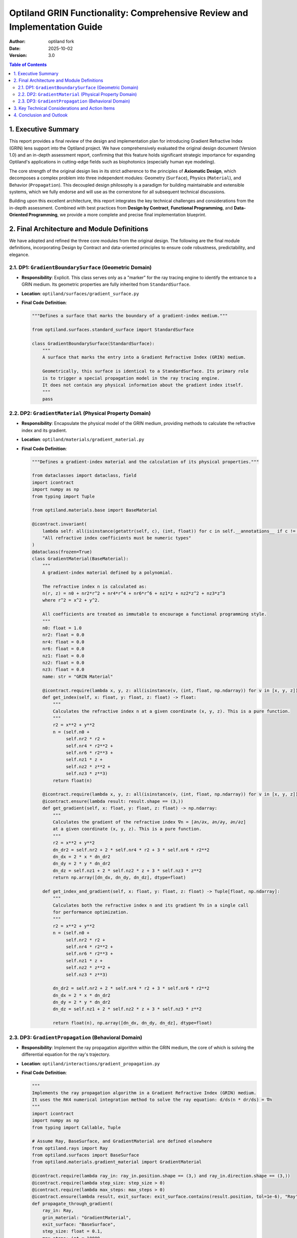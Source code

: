 .. _grin_design_and_implementation:

###################################################################
Optiland GRIN Functionality: Comprehensive Review and Implementation Guide
###################################################################

:Author: optiland fork
:Date: 2025-10-02
:Version: 3.0

.. contents:: Table of Contents
   :local:

*************************
1. Executive Summary
*************************

This report provides a final review of the design and implementation plan for introducing Gradient Refractive Index (GRIN) lens support into the Optiland project. We have comprehensively evaluated the original design document (Version 1.0) and an in-depth assessment report, confirming that this feature holds significant strategic importance for expanding Optiland's applications in cutting-edge fields such as biophotonics (especially human eye modeling).

The core strength of the original design lies in its strict adherence to the principles of **Axiomatic Design**, which decomposes a complex problem into three independent modules: Geometry (``Surface``), Physics (``Material``), and Behavior (``Propagation``). This decoupled design philosophy is a paradigm for building maintainable and extensible systems, which we fully endorse and will use as the cornerstone for all subsequent technical discussions.

Building upon this excellent architecture, this report integrates the key technical challenges and considerations from the in-depth assessment. Combined with best practices from **Design by Contract**, **Functional Programming**, and **Data-Oriented Programming**, we provide a more complete and precise final implementation blueprint.

*****************************************
2. Final Architecture and Module Definitions
*****************************************

We have adopted and refined the three core modules from the original design. The following are the final module definitions, incorporating Design by Contract and data-oriented principles to ensure code robustness, predictability, and elegance.

====================================================
2.1. DP1: ``GradientBoundarySurface`` (Geometric Domain)
====================================================

* **Responsibility**: Explicit. This class serves only as a "marker" for the ray tracing engine to identify the entrance to a GRIN medium. Its geometric properties are fully inherited from ``StandardSurface``.

* **Location**: ``optiland/surfaces/gradient_surface.py``

* **Final Code Definition**:

  .. code-block:: python

    """Defines a surface that marks the boundary of a gradient-index medium."""

    from optiland.surfaces.standard_surface import StandardSurface

    class GradientBoundarySurface(StandardSurface):
        """
        A surface that marks the entry into a Gradient Refractive Index (GRIN) medium.

        Geometrically, this surface is identical to a StandardSurface. Its primary role
        is to trigger a special propagation model in the ray tracing engine.
        It does not contain any physical information about the gradient index itself.
        """
        pass

========================================================
2.2. DP2: ``GradientMaterial`` (Physical Property Domain)
========================================================

* **Responsibility**: Encapsulate the physical model of the GRIN medium, providing methods to calculate the refractive index and its gradient.

* **Location**: ``optiland/materials/gradient_material.py``

* **Final Code Definition**:

  .. code-block:: python

    """Defines a gradient-index material and the calculation of its physical properties."""

    from dataclasses import dataclass, field
    import icontract
    import numpy as np
    from typing import Tuple

    from optiland.materials.base import BaseMaterial

    @icontract.invariant(
        lambda self: all(isinstance(getattr(self, c), (int, float)) for c in self.__annotations__ if c != 'name'),
        "All refractive index coefficients must be numeric types"
    )
    @dataclass(frozen=True)
    class GradientMaterial(BaseMaterial):
        """
        A gradient-index material defined by a polynomial.

        The refractive index n is calculated as:
        n(r, z) = n0 + nr2*r^2 + nr4*r^4 + nr6*r^6 + nz1*z + nz2*z^2 + nz3*z^3
        where r^2 = x^2 + y^2.

        All coefficients are treated as immutable to encourage a functional programming style.
        """
        n0: float = 1.0
        nr2: float = 0.0
        nr4: float = 0.0
        nr6: float = 0.0
        nz1: float = 0.0
        nz2: float = 0.0
        nz3: float = 0.0
        name: str = "GRIN Material"

        @icontract.require(lambda x, y, z: all(isinstance(v, (int, float, np.ndarray)) for v in [x, y, z]))
        def get_index(self, x: float, y: float, z: float) -> float:
            """
            Calculates the refractive index n at a given coordinate (x, y, z). This is a pure function.
            """
            r2 = x**2 + y**2
            n = (self.n0 +
                 self.nr2 * r2 +
                 self.nr4 * r2**2 +
                 self.nr6 * r2**3 +
                 self.nz1 * z +
                 self.nz2 * z**2 +
                 self.nz3 * z**3)
            return float(n)

        @icontract.require(lambda x, y, z: all(isinstance(v, (int, float, np.ndarray)) for v in [x, y, z]))
        @icontract.ensure(lambda result: result.shape == (3,))
        def get_gradient(self, x: float, y: float, z: float) -> np.ndarray:
            """
            Calculates the gradient of the refractive index ∇n = [∂n/∂x, ∂n/∂y, ∂n/∂z]
            at a given coordinate (x, y, z). This is a pure function.
            """
            r2 = x**2 + y**2
            dn_dr2 = self.nr2 + 2 * self.nr4 * r2 + 3 * self.nr6 * r2**2
            dn_dx = 2 * x * dn_dr2
            dn_dy = 2 * y * dn_dr2
            dn_dz = self.nz1 + 2 * self.nz2 * z + 3 * self.nz3 * z**2
            return np.array([dn_dx, dn_dy, dn_dz], dtype=float)

        def get_index_and_gradient(self, x: float, y: float, z: float) -> Tuple[float, np.ndarray]:
            """
            Calculates both the refractive index n and its gradient ∇n in a single call
            for performance optimization.
            """
            r2 = x**2 + y**2
            n = (self.n0 +
                 self.nr2 * r2 +
                 self.nr4 * r2**2 +
                 self.nr6 * r2**3 +
                 self.nz1 * z +
                 self.nz2 * z**2 +
                 self.nz3 * z**3)

            dn_dr2 = self.nr2 + 2 * self.nr4 * r2 + 3 * self.nr6 * r2**2
            dn_dx = 2 * x * dn_dr2
            dn_dy = 2 * y * dn_dr2
            dn_dz = self.nz1 + 2 * self.nz2 * z + 3 * self.nz3 * z**2

            return float(n), np.array([dn_dx, dn_dy, dn_dz], dtype=float)

====================================================
2.3. DP3: ``GradientPropagation`` (Behavioral Domain)
====================================================

* **Responsibility**: Implement the ray propagation algorithm within the GRIN medium, the core of which is solving the differential equation for the ray's trajectory.

* **Location**: ``optiland/interactions/gradient_propagation.py``

* **Final Code Definition**:

  .. code-block:: python

    """
    Implements the ray propagation algorithm in a Gradient Refractive Index (GRIN) medium.
    It uses the RK4 numerical integration method to solve the ray equation: d/ds(n * dr/ds) = ∇n
    """
    import icontract
    import numpy as np
    from typing import Callable, Tuple

    # Assume Ray, BaseSurface, and GradientMaterial are defined elsewhere
    from optiland.rays import Ray
    from optiland.surfaces import BaseSurface
    from optiland.materials.gradient_material import GradientMaterial

    @icontract.require(lambda ray_in: ray_in.position.shape == (3,) and ray_in.direction.shape == (3,))
    @icontract.require(lambda step_size: step_size > 0)
    @icontract.require(lambda max_steps: max_steps > 0)
    @icontract.ensure(lambda result, exit_surface: exit_surface.contains(result.position, tol=1e-6), "Ray's endpoint must be on the exit surface")
    def propagate_through_gradient(
        ray_in: Ray,
        grin_material: "GradientMaterial",
        exit_surface: "BaseSurface",
        step_size: float = 0.1,
        max_steps: int = 10000
    ) -> Ray:
        """
        Traces a ray through a GRIN medium until it intersects the exit surface.

        Args:
            ray_in: The initial state of the ray (position and direction).
            grin_material: The physical model of the GRIN medium.
            exit_surface: The geometric surface marking the end of the GRIN medium.
            step_size: The step size for RK4 integration (in mm).
            max_steps: The maximum number of steps to prevent infinite loops.

        Returns:
            The final state of the ray at the exit surface.
        """
        r = ray_in.position.copy()
        n_start, _ = grin_material.get_index_and_gradient(r[0], r[1], r[2])
        k = n_start * ray_in.direction
        opd = 0.0

        def derivatives(current_r: np.ndarray, current_k: np.ndarray) -> Tuple[np.ndarray, np.ndarray]:
            n, grad_n = grin_material.get_index_and_gradient(current_r[0], current_r[1], current_r[2])
            dr_ds = current_k / n if n != 0 else np.zeros(3)
            dk_ds = grad_n
            return dr_ds, dk_ds

        for i in range(max_steps):
            n_current = grin_material.get_index(r[0], r[1], r[2])
            
            # RK4 integration step
            r1, k1 = derivatives(r, k)
            r2, k2 = derivatives(r + 0.5 * step_size * r1, k + 0.5 * step_size * k1)
            r3, k3 = derivatives(r + 0.5 * step_size * r2, k + 0.5 * step_size * k2)
            r4, k4 = derivatives(r + step_size * r3, k + step_size * k3)

            r_next = r + (step_size / 6.0) * (r1 + 2*r2 + 2*r3 + r4)
            k_next = k + (step_size / 6.0) * (k1 + 2*k2 + 2*k3 + k4)

            # Accumulate Optical Path Difference (OPD), estimated using the trapezoidal rule
            n_next = grin_material.get_index(r_next[0], r_next[1], r_next[2])
            opd += 0.5 * (n_current + n_next) * step_size
            
            # Check for intersection with the exit surface
            segment_vec = r_next - r
            segment_len = np.linalg.norm(segment_vec)
            if segment_len > 1e-9:
                segment_ray = Ray(position=r, direction=segment_vec / segment_len)
                distance_to_intersect = exit_surface.intersect(segment_ray)

                if 0 < distance_to_intersect <= segment_len:
                    intersection_point = r + distance_to_intersect * segment_ray.direction
                    n_final = grin_material.get_index(intersection_point[0], intersection_point[1], intersection_point[2])
                    final_direction = k_next / n_final
                    
                    # Final ray
                    ray_out = Ray(position=intersection_point, direction=final_direction / np.linalg.norm(final_direction))
                    ray_out.opd = ray_in.opd + opd # Assuming the Ray object has an opd attribute
                    return ray_out

            r, k = r_next, k_next

        raise ValueError("Ray did not intersect the exit surface after the maximum number of steps.")

***************************************************
3. Key Technical Considerations and Action Items
***************************************************

The assessment report accurately identified the core challenges from architectural design to engineering implementation. These issues must be explicitly addressed during development to ensure the correctness and efficiency of the GRIN functionality.

1.  **Integration Mechanism**:

      * **Question**: How does Optiland's core ray tracing engine (``Optic.trace``) identify and invoke ``propagate_through_gradient``?
      * **Recommendation**: In the ray tracing loop, check if the current surface is an instance of ``GradientBoundarySurface``. If so, its ``material_post`` property should be asserted to be an instance of ``GradientMaterial``. The tracing process must then determine the ``exit_surface`` and transfer control to ``propagate_through_gradient``.

2.  **GRIN Region Definition**:

      * **Question**: How is the scope of the GRIN medium defined? That is, how is the ``exit_surface`` determined?
      * **Option A (Recommended)**: Use paired markers. A GRIN region is defined by a ``GradientBoundarySurface`` (entry) and the next ``GradientBoundarySurface`` in the sequence (exit). This approach is clear and unambiguous.
      * **Option B**: Start from a ``GradientBoundarySurface`` and continue until the ``material_post`` of the next surface is no longer a ``GradientMaterial``. This option is more flexible but has a stronger dependency on the system sequence.
      * **Decision**: Option A is recommended for the initial implementation. This may require extending the ``Optic`` or ``SurfaceGroup`` class to manage these "surface pairs."

3.  **Boundary Refraction and Handover**:

      * **Question**: How is the ray's behavior handled at the moment it enters the GRIN medium?
      * **Recommendation**: The ``trace`` method of ``GradientBoundarySurface`` should be overridden. When a ray hits this surface, a standard Snell's Law refraction should be performed to calculate the ray's initial position and direction inside the medium. The refractive indices used for this calculation are that of ``material_pre`` and the index of the ``GradientMaterial`` at the intersection point (i.e., ``n0``). This new ray state is then passed as ``ray_in`` to the ``propagate_through_gradient`` function, ensuring a clear separation of responsibilities.

4.  **Algorithm Implementation Details**:

      * **Step Size Control**: The choice of step size for the RK4 algorithm is critical. A fixed step size is easy to implement but struggles to balance efficiency and accuracy.
          * **Short-term Plan**: Use a sufficiently small fixed ``step_size`` and expose it as a user-configurable parameter.
          * **Long-term Goal**: Implement an adaptive step size control algorithm (e.g., Runge-Kutta-Fehlberg, RKF45) that dynamically adjusts the step size based on local error, improving computational efficiency while guaranteeing precision.
      * **Optical Path Difference (OPD) Accumulation**: OPD is fundamental for wavefront analysis. As shown in the ``propagate_through_gradient`` code, ``∫n ds`` should be accumulated synchronously with each RK4 iteration.

5.  **Performance and Backend Integration**:

      * **Challenge**: GRIN tracing is far more computationally intensive than standard tracing.
      * **Recommendations**:
          * **Vectorization**: The ``get_index_and_gradient`` method in ``GradientMaterial`` must be designed from the outset to support NumPy vectorized operations, allowing it to process multiple rays simultaneously.
          * **GPU Acceleration**: Given Optiland's support for PyTorch, the core loop of ``propagate_through_gradient`` (especially the RK4 iteration and derivative calculations) should be implemented using PyTorch tensor operations. This not only leverages GPU acceleration but also paves the way for future automatic differentiation and optimization.
          * **JIT Compilation**: For maximum CPU performance, consider using Numba for Just-In-Time (JIT) compilation of computationally intensive functions.

6.  **Extensibility Considerations**:

      * **Dispersion**: The coefficients of the current ``GradientMaterial`` are constants. To support dispersion, these coefficients should be designed as functions or objects that accept a ``wavelength`` parameter, consistent with Optiland's existing material models. The ``get_index_and_gradient`` method will also need a ``wavelength`` parameter.
      * **Polynomial Form**: The current polynomial form is hard-coded. In the future, this could be abstracted into a configurable strategy, allowing users to define different gradient index models.

*************************
4. Conclusion and Outlook
*************************

The architectural design of this GRIN feature is excellent, fully embodying the principle of decoupling in software engineering. The implementation plan we have proposed, enhanced with Design by Contract and clear technical considerations, constitutes an actionable blueprint for development.

Successfully implementing this feature will equip Optiland with the ability to simulate complex biological optical systems (like the human eye) and design advanced optical components, greatly expanding its application scope and academic value. Future development should focus on resolving the specific "Key Technical Considerations," particularly regarding **integration with the core tracing logic**, **performance optimization of the RK4 algorithm (vectorization and GPU acceleration)**, and **support for dispersion**.

We firmly believe that by rigorously executing this thoroughly reviewed design plan, Optiland will take a significant step toward becoming a more powerful and professional top-tier open-source optical simulation tool.